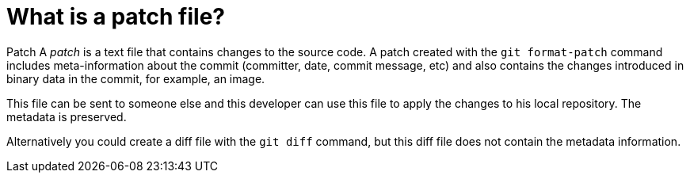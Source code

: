 [[gitpatch]]
= What is a patch file?

((Patch))
 A _patch_ is a text file that
contains changes to the source code. A patch created with the
`git format-patch` command includes meta-information about the commit
(committer, date, commit message, etc) and also contains the changes
introduced in binary data in the commit, for example, an image.

This file can be sent to someone else and this developer can use this
file to apply the changes to his local repository. The metadata is
preserved.

Alternatively you could create a diff file with the `git diff` command,
but this diff file does not contain the metadata information.
